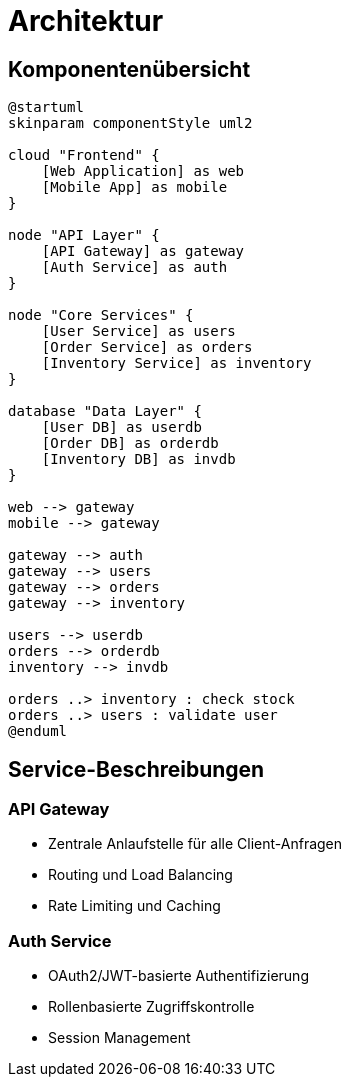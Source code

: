 = Architektur

== Komponentenübersicht

[plantuml]
----
@startuml
skinparam componentStyle uml2

cloud "Frontend" {
    [Web Application] as web
    [Mobile App] as mobile
}

node "API Layer" {
    [API Gateway] as gateway
    [Auth Service] as auth
}

node "Core Services" {
    [User Service] as users
    [Order Service] as orders
    [Inventory Service] as inventory
}

database "Data Layer" {
    [User DB] as userdb
    [Order DB] as orderdb
    [Inventory DB] as invdb
}

web --> gateway
mobile --> gateway

gateway --> auth
gateway --> users
gateway --> orders
gateway --> inventory

users --> userdb
orders --> orderdb
inventory --> invdb

orders ..> inventory : check stock
orders ..> users : validate user
@enduml
----

== Service-Beschreibungen

=== API Gateway
* Zentrale Anlaufstelle für alle Client-Anfragen
* Routing und Load Balancing
* Rate Limiting und Caching

=== Auth Service
* OAuth2/JWT-basierte Authentifizierung
* Rollenbasierte Zugriffskontrolle
* Session Management
